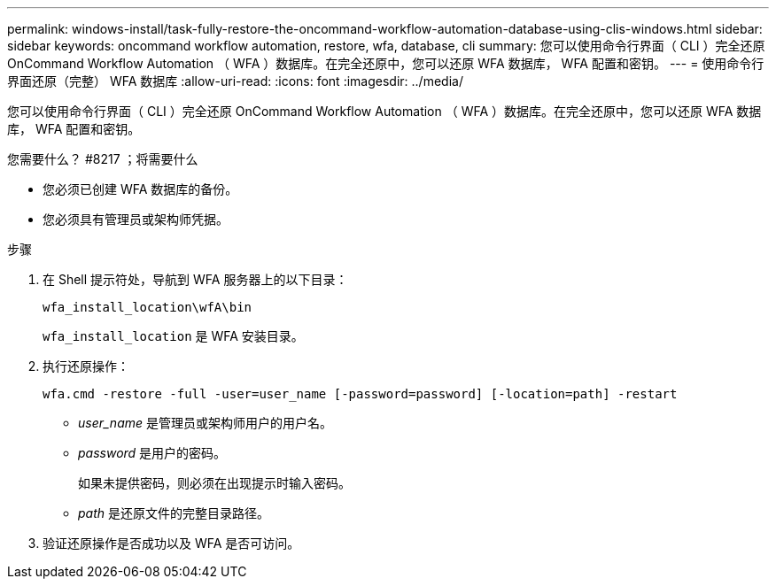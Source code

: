 ---
permalink: windows-install/task-fully-restore-the-oncommand-workflow-automation-database-using-clis-windows.html 
sidebar: sidebar 
keywords: oncommand workflow automation, restore, wfa, database, cli 
summary: 您可以使用命令行界面（ CLI ）完全还原 OnCommand Workflow Automation （ WFA ）数据库。在完全还原中，您可以还原 WFA 数据库， WFA 配置和密钥。 
---
= 使用命令行界面还原（完整） WFA 数据库
:allow-uri-read: 
:icons: font
:imagesdir: ../media/


[role="lead"]
您可以使用命令行界面（ CLI ）完全还原 OnCommand Workflow Automation （ WFA ）数据库。在完全还原中，您可以还原 WFA 数据库， WFA 配置和密钥。

.您需要什么？ #8217 ；将需要什么
* 您必须已创建 WFA 数据库的备份。
* 您必须具有管理员或架构师凭据。


.步骤
. 在 Shell 提示符处，导航到 WFA 服务器上的以下目录：
+
`wfa_install_location\wfA\bin`

+
`wfa_install_location` 是 WFA 安装目录。

. 执行还原操作：
+
`wfa.cmd -restore -full -user=user_name [-password=password] [-location=path] -restart`

+
** _user_name_ 是管理员或架构师用户的用户名。
** _password_ 是用户的密码。
+
如果未提供密码，则必须在出现提示时输入密码。

** _path_ 是还原文件的完整目录路径。


. 验证还原操作是否成功以及 WFA 是否可访问。

